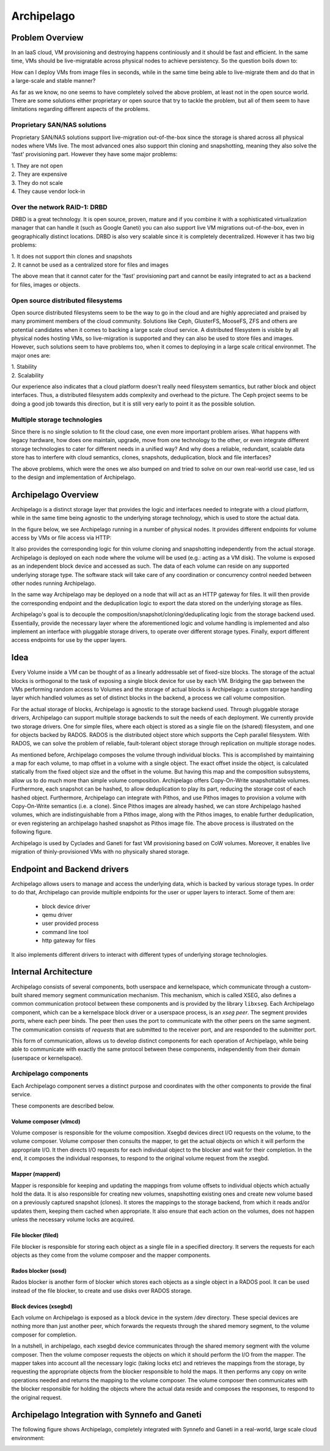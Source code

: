 .. _archipelago:

Archipelago
^^^^^^^^^^^


Problem Overview
================

In an IaaS cloud, VM provisioning and destroying happens continiously and it
should be fast and efficient. In the same time, VMs should be live-migratable
across physical nodes to achieve persistency. So the question boils down to:

How can I deploy VMs from image files in seconds, while in the same time being
able to live-migrate them and do that in a large-scale and stable manner?

As far as we know, no one seems to have completely solved the above problem, at
least not in the open source world. There are some solutions either proprietary
or open source that try to tackle the problem, but all of them seem to have
limitations regarding different aspects of the problems.

Proprietary SAN/NAS solutions
-----------------------------

Proprietary SAN/NAS solutions support live-migration out-of-the-box since the
storage is shared across all physical nodes where VMs live. The most advanced
ones also support thin cloning and snapshotting, meaning they also solve the
'fast' provisioning part. However they have some major problems:

| 1. They are not open
| 2. They are expensive
| 3. They do not scale
| 4. They cause vendor lock-in

Over the network RAID-1: DRBD
-----------------------------

DRBD is a great technology. It is open source, proven, mature and if you
combine it with a sophisticated virtualization manager that can handle it (such
as Google Ganeti) you can also support live VM migrations out-of-the-box, even
in geographically distinct locations. DRBD is also very scalable since it is
completely decentralized. However it has two big problems:

| 1. It does not support thin clones and snapshots
| 2. It cannot be used as a centralized store for files and images

The above mean that it cannot cater for the 'fast' provisioning part and cannot
be easily integrated to act as a backend for files, images or objects.

Open source distributed filesystems
-----------------------------------

Open source distributed filesystems seem to be the way to go in the cloud and
are highly appreciated and praised by many promiment members of the cloud
community. Solutions like Ceph, GlusterFS, MooseFS, ZFS and others are potential
candidates when it comes to backing a large scale cloud service. A distributed
filesystem is visible by all physical nodes hosting VMs, so live-migration is
supported and they can also be used to store files and images. However, such
solutions seem to have problems too, when it comes to deploying in a large
scale critical environmet. The major ones are:

| 1. Stability
| 2. Scalability

Our experience also indicates that a cloud platform doesn't really need
filesystem semantics, but rather block and object interfaces. Thus, a
distributed filesystem adds complexity and overhead to the picture. The Ceph
project seems to be doing a good job towards this direction, but it is still
very early to point it as the possible solution.

Multiple storage technologies
-----------------------------

Since there is no single solution to fit the cloud case, one even more important
problem arises. What happens with legacy hardware, how does one maintain,
upgrade, move from one technology to the other, or even integrate different
storage technologies to cater for different needs in a unified way? And why does
a reliable, redundant, scalable data store has to interfere with cloud
semantics, clones, snapshots, deduplication, block and file interfaces?

The above problems, which were the ones we also bumped on and tried to solve on
our own real-world use case, led us to the design and implementation of
Archipelago.


Archipelago Overview
====================

Archipelago is a distinct storage layer that provides the logic and interfaces
needed to integrate with a cloud platform, while in the same time being
agnostic to the underlying storage technology, which is used to store the
actual data.

In the figure below, we see Archipelago running in a number of physical nodes.
It provides different endpoints for volume access by VMs or file access via
HTTP:

.. image:: images/archipelago-overview.png
    :target: _images/archipelago-overview.png
    :scale: 70

It also provides the corresponding logic for thin volume cloning and
snapshotting independently from the actual storage. Archipelago is deployed on
each node where the volume will be used (e.g.: acting as a VM disk). The volume
is exposed as an independent block device and accessed as such. The data of
each volume can reside on any supported underlying storage type. The software
stack will take care of any coordination or concurrency control needed between
other nodes running Archipelago.

In the same way Archipelago may be deployed on a node that will act as an HTTP
gateway for files. It will then provide the corresponding endpoint and the
deduplication logic to export the data stored on the underlying storage as
files.

Archipelago's goal is to decouple the composition/snapshot/cloning/deduplicating
logic from the storage backend used.  Essentially, provide the necessary layer
where the aforementioned logic and volume handling is implemented and also
implement an interface with pluggable storage drivers, to operate over
different storage types. Finally, export different access endpoints for use by
the upper layers.


Idea
====

Every Volume inside a VM can be thought of as a linearly addressable set of
fixed-size blocks. The storage of the actual blocks is orthogonal to the task of
exposing a single block device for use by each VM. Bridging the gap between the
VMs performing random access to Volumes and the storage of actual blocks is
Archipelago: a custom storage handling layer which handled volumes as set of
distinct blocks in the backend, a process we call volume composition.

For the actual storage of blocks, Archipelago is agnostic to the storage backend
used. Through pluggable storage drivers, Archipelago can support multiple storage
backends to suit the needs of each deployment. We currently provide two storage
drivers. One for simple files, where each object is stored as a single file on the
(shared) filesystem, and one for objects backed by RADOS. RADOS is the
distributed object store which supports the Ceph parallel filesystem. With RADOS,
we can solve the problem of reliable, fault-tolerant object storage through
replication on multiple storage nodes.

As mentioned before, Archipelago composes the volume through individual blocks.
This is accomplished by maintaining a map for each volume, to map offset in a
volume with a single object. The exact offset inside the object, is calculated
statically from the fixed object size and the offset in the volume. But having
this map and the composition subsystems, allow us to do much more than simple
volume composition. Archipelago offers Copy-On-Write snapshottable volumes.
Furthermore, each snapshot can be hashed, to allow deduplication to play its
part, reducing the storage cost of each hashed object. Furthermore, Archipelago
can integrate with Pithos, and use Pithos images to provision a volume with
Copy-On-Write semantics (i.e. a clone). Since Pithos images are already hashed,
we can store Archipelago hashed volumes, which are indistinguishable from a Pithos
image, along with the Pithos images, to enable further deduplication, or even
registering an archipelago hashed snapshot as Pithos image file. The above
process is illustrated on the following figure.

.. image:: images/archipelago-composition.png
    :target: _images/archipelago-composition.png
    :scale: 50

Archipelago is used by Cyclades and Ganeti for fast VM provisioning based on CoW
volumes. Moreover, it enables live migration of thinly-provisioned VMs with no
physically shared storage.


Endpoint and Backend drivers
============================

.. image:: images/archipelago-apis.png
    :target: _images/archipelago-apis.png

Archipelago allows users to manage and access the underlying data, which is
backed by various storage types. In order to do that, Archipelago can provide
multiple endpoints for the user or upper layers to interact. Some of them are:

 * block device driver
 * qemu driver
 * user provided process
 * command line tool
 * http gateway for files

It also implements different drivers to interact with different types of
underlying storage technologies.


Internal Architecture
=====================

.. image:: images/archipelago-architecture.png
    :target: _images/archipelago-architecture.png

Archipelago consists of several components, both userspace and kernelspace,
which communicate through a custom-built shared memory segment communication
mechanism. This mechanism, which is called XSEG, also defines a common
communication protocol between these components and is provided by the library
``libxseg``.  Each Archipelago component, which can be a kernelspace block
driver or a userspace process, is an *xseg peer*.  The segment provides *ports*,
where each peer binds. The peer then uses the port to communicate with the other
peers on the same segment. The communication consists of *requests* that are
submitted to the receiver port, and are responded to the submitter port.

This form of communication, allows us to develop distinct components for each
operation of Archipelago, while being able to communicate with exactly
the same protocol between these components, independently from their domain
(userspace or kernelspace).

Archipelago components
----------------------

Each Archipelago component serves a distinct purpose and coordinates with the
other components to provide the final service.

These components are described below.

Volume composer (vlmcd)
~~~~~~~~~~~~~~~~~~~~~~~

Volume composer is responsible for the volume composition. Xsegbd devices direct
I/O requests on the volume, to the volume composer. Volume composer then
consults the mapper, to get the actual objects on which it will perform the
appropriate I/O. It then directs I/O requests for each individual object to the
blocker and wait for their completion. In the end, it composes the individual
responses, to respond to the original volume request from the xsegbd.

Mapper (mapperd)
~~~~~~~~~~~~~~~~

Mapper is responsible for keeping and updating the mappings from volume
offsets to individual objects which actually hold the data. It is also
responsible for creating new volumes, snapshotting existing ones and create new
volume based on a previously captured snapshot (clones). It stores the mappings
to the storage backend, from which it reads and/or updates them, keeping them
cached when appropriate. It also ensure that each action on the volumes, does
not happen unless the necessary volume locks are acquired.

File blocker (filed)
~~~~~~~~~~~~~~~~~~~~

File blocker is responsible for storing each object as a single file in a
specified directory. It servers the requests for each objects as they come from
the volume composer and the mapper components.

Rados blocker (sosd)
~~~~~~~~~~~~~~~~~~~~

Rados blocker is another form of blocker which stores each objects as a single
object in a RADOS pool. It can be used instead of the file blocker, to create
and use disks over RADOS storage.

Block devices (xsegbd)
~~~~~~~~~~~~~~~~~~~~~~

Each volume on Archipelago is exposed as a block device in the system /dev
directory. These special devices are nothing more than just another peer, which
forwards the requests through the shared memory segment, to the volume composer
for completion.

In a nutshell, in archipelago, each xsegbd device communicates through the
shared memory segment with the volume composer. Then the volume composer
requests the objects on which it should perform the I/O from the mapper. The
mapper takes into account all the necessary logic (taking locks etc) and
retrieves the mappings from the storage, by requesting the appropriate objects
from the blocker responsible to hold the maps. It then performs any copy on
write operations needed and returns the mapping to the volume composer. The
volume composer then communicates with the blocker responsible for holding the
objects where the actual data reside and composes the responses, to respond to
the original request.


Archipelago Integration with Synnefo and Ganeti
===============================================

The following figure shows Archipelago, completely integrated with Synnefo and
Ganeti in a real-world, large scale cloud environment:

.. image:: images/synnefo-archipelago.png
     :target: _images/synnefo-archipelago.png
     :scale: 50
